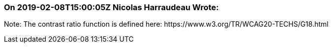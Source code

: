 === On 2019-02-08T15:00:05Z Nicolas Harraudeau Wrote:
Note: The contrast ratio function is defined here: \https://www.w3.org/TR/WCAG20-TECHS/G18.html

